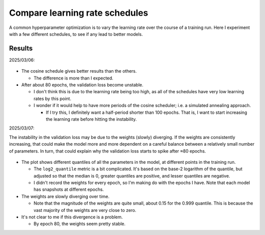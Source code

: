 *******************************
Compare learning rate schedules
*******************************

A common hyperparameter optimization is to vary the learning rate over the 
course of a training run.  Here I experiment with a few different schedules, to 
see if any lead to better models.

Results
=======

2025/03/06:

.. figure:: compare_lr.svg

- The cosine schedule gives better results than the others.

  - The difference is more than I expected.

- After about 80 epochs, the validation loss become unstable.

  - I don't think this is due to the learning rate being too high, as all of 
    the schedules have very low learning rates by this point.

  - I wonder if it would help to have more periods of the cosine scheduler; 
    i.e. a simulated annealing approach.

    - If I try this, I definitely want a half-period shorter than 100 epochs.  
      That is, I want to start increasing the learning rate before hitting the 
      instability.

2025/03/07:

The instability in the validation loss may be due to the weights (slowly) 
diverging.  If the weights are consistently increasing, that could make the 
model more and more dependent on a careful balance between a relatively small 
number of parameters.  In turn, that could explain why the validation loss 
starts to spike after ≈80 epochs.

.. figure:: weights.svg

- The plot shows different quantiles of all the parameters in the model, at 
  different points in the training run.

  - The ``log2_quantile`` metric is a bit complicated.  It's based on the 
    base-2 logarithm of the quantile, but adjusted so that the median is 0, 
    greater quantiles are positive, and lesser quantiles are negative.

  - I didn't record the weights for every epoch, so I'm making do with the 
    epochs I have.  Note that each model has snapshots at different epochs.

- The weights are slowly diverging over time.

  - Note that the magnitude of the weights are quite small, about 0.15 for the 
    0.999 quantile.  This is because the vast majority of the weights are very 
    close to zero.

- It's not clear to me if this divergence is a problem.

  - By epoch 80, the weights seem pretty stable.


